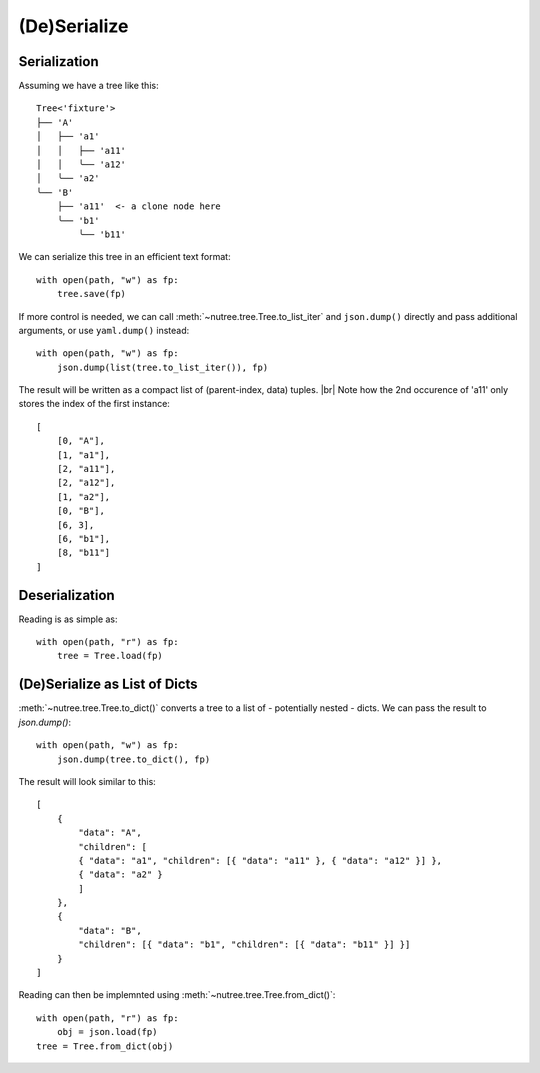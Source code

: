 -------------
(De)Serialize
-------------

..
    .. toctree::
    :hidden:


Serialization
-------------

Assuming we have a tree like this::

    Tree<'fixture'>
    ├── 'A'
    │   ├── 'a1'
    │   │   ├── 'a11'
    │   │   ╰── 'a12'
    │   ╰── 'a2'
    ╰── 'B'
        ├── 'a11'  <- a clone node here
        ╰── 'b1'
            ╰── 'b11'

We can serialize this tree in an efficient text format::

    with open(path, "w") as fp:
        tree.save(fp)

If more control is needed, we can call :meth:`~nutree.tree.Tree.to_list_iter` and
``json.dump()`` directly and pass 
additional arguments, or use ``yaml.dump()`` instead::

    with open(path, "w") as fp:
        json.dump(list(tree.to_list_iter()), fp)

The result will be written as a compact list of (parent-index, data) tuples. |br|
Note how the 2nd occurence of 'a11' only stores the index of the first 
instance::

    [
        [0, "A"],
        [1, "a1"],
        [2, "a11"],
        [2, "a12"],
        [1, "a2"],
        [0, "B"],
        [6, 3],
        [6, "b1"],
        [8, "b11"]
    ]


Deserialization
---------------

Reading is as simple as::

    with open(path, "r") as fp:
        tree = Tree.load(fp)

.. seealso :: This example tree only contains plain string data.
    Read :doc:`ug_objects_and_clones` on how to (de)serialize arbitrary objects.


(De)Serialize as List of Dicts
------------------------------

:meth:`~nutree.tree.Tree.to_dict()` converts a tree to a list of 
- potentially nested - dicts. 
We can pass the result to `json.dump()`::

    with open(path, "w") as fp:
        json.dump(tree.to_dict(), fp)

The result will look similar to this::

    [
        {
            "data": "A",
            "children": [
            { "data": "a1", "children": [{ "data": "a11" }, { "data": "a12" }] },
            { "data": "a2" }
            ]
        },
        {
            "data": "B",
            "children": [{ "data": "b1", "children": [{ "data": "b11" }] }]
        }
    ]

Reading can then be implemnted using :meth:`~nutree.tree.Tree.from_dict()`::

    with open(path, "r") as fp:
        obj = json.load(fp)
    tree = Tree.from_dict(obj)

.. seealso :: This example tree only contains plain string data.
    Read :doc:`ug_objects_and_clones` on how to (de)serialize arbitrary objects.

